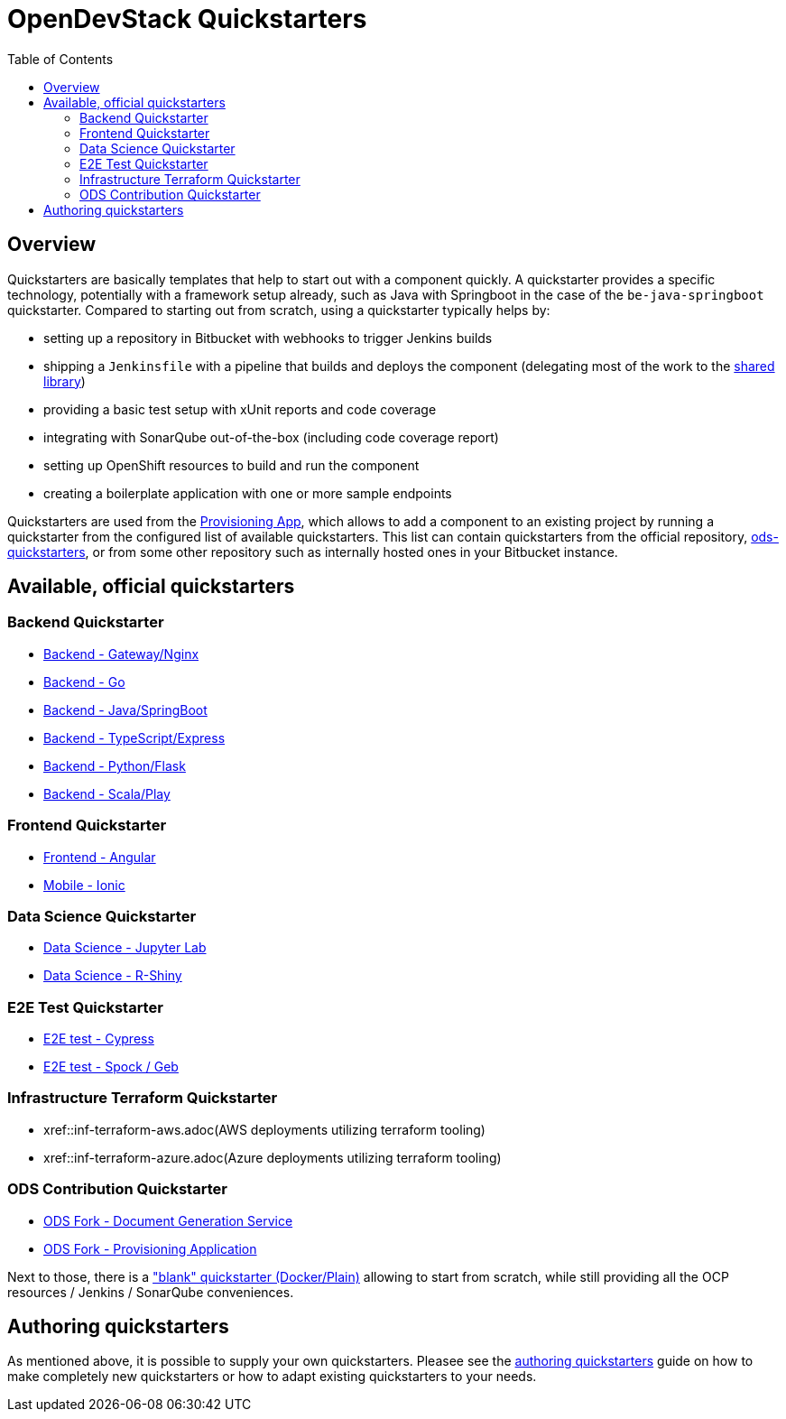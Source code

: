 :toc: macro

= OpenDevStack Quickstarters
:page-aliases: latest@ods-quickstarters:ROOT:index.adoc

toc::[]

== Overview

Quickstarters are basically templates that help to start out with a component quickly.
A quickstarter provides a specific technology, potentially with a framework setup already, such as Java with Springboot in the case of the `be-java-springboot` quickstarter. Compared to starting out from scratch, using a quickstarter typically helps by:

- setting up a repository in Bitbucket with webhooks to trigger Jenkins builds
- shipping a `Jenkinsfile` with a pipeline that builds and deploys the component (delegating most of the work to the xref:jenkins-shared-library:component-pipeline.adoc[shared library])
- providing a basic test setup with xUnit reports and code coverage
- integrating with SonarQube out-of-the-box (including code coverage report)
- setting up OpenShift resources to build and run the component
- creating a boilerplate application with one or more sample endpoints

Quickstarters are used from the https://github.com/opendevstack/ods-provisioning-app[Provisioning App], which allows to add a component to an existing project by running a quickstarter from the configured list of available quickstarters. This list can contain quickstarters from the official repository, https://github.com/opendevstack/ods-quickstarters[ods-quickstarters], or from some other repository such as internally hosted ones in your Bitbucket instance.


== Available, official quickstarters

=== Backend Quickstarter

* xref::be-gateway-nginx.adoc[Backend - Gateway/Nginx]
* xref::be-golang-plain.adoc[Backend - Go]
* xref::be-java-springboot.adoc[Backend - Java/SpringBoot]
* xref::be-typescript-express.adoc[Backend - TypeScript/Express]
* xref::be-python-flask.adoc[Backend - Python/Flask]
* xref::be-scala-play.adoc[Backend - Scala/Play]

=== Frontend Quickstarter
* xref::fe-angular.adoc[Frontend - Angular]
* xref::fe-ionic.adoc[Mobile - Ionic]

=== Data Science Quickstarter
* xref::ds-jupyter-lab.adoc[Data Science - Jupyter Lab]
* xref::ds-rshiny.adoc[Data Science - R-Shiny]

=== E2E Test Quickstarter
* xref::e2e-cypress.adoc[E2E test - Cypress]
* xref::e2e-spock-geb.adoc[E2E test - Spock / Geb]

=== Infrastructure Terraform Quickstarter
* xref::inf-terraform-aws.adoc(AWS deployments utilizing terraform tooling)
* xref::inf-terraform-azure.adoc(Azure deployments utilizing terraform tooling)

=== ODS Contribution Quickstarter
* xref::ods-document-gen-svc.adoc[ODS Fork - Document Generation Service]
* xref::ods-provisioning-app.adoc[ODS Fork - Provisioning Application]

Next to those, there is a xref::docker-plain.adoc["blank" quickstarter (Docker/Plain)] allowing to start from scratch, while still providing all the OCP resources / Jenkins / SonarQube conveniences.

== Authoring quickstarters

As mentioned above, it is possible to supply your own quickstarters. Pleasee see the xref:authoring-quickstarters.adoc[authoring quickstarters] guide on how to make completely new quickstarters or how to adapt existing quickstarters to your needs.
